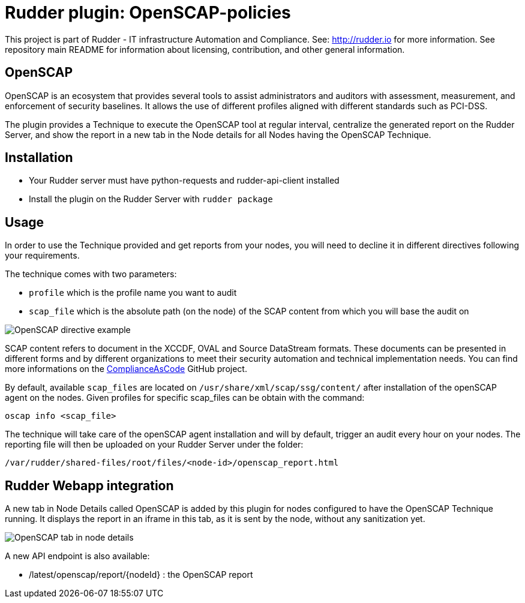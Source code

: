# Rudder plugin: OpenSCAP-policies

This project is part of Rudder - IT infrastructure Automation and Compliance.
See: http://rudder.io for more information.
See repository main README for information about licensing, contribution, and other general information.


// Everything after this line goes into Rudder documentation
// ====doc====
[OpenSCAP-plugin]
= OpenSCAP

OpenSCAP is an ecosystem that provides several tools to assist administrators and auditors with assessment, measurement, and enforcement of security baselines. It allows the use of different profiles aligned with different standards such as PCI-DSS.

The plugin provides a Technique to execute the OpenSCAP tool at regular interval, centralize the generated report on the Rudder Server, and show the report in a new tab in the Node details for all Nodes having the OpenSCAP Technique.

== Installation

* Your Rudder server must have python-requests and rudder-api-client installed
* Install the plugin on the Rudder Server with `rudder package`

== Usage

In order to use the Technique provided and get reports from your nodes, you will need to decline it in different directives following your requirements.

The technique comes with two parameters:

* `profile` which is the profile name you want to audit
* `scap_file` which is the absolute path (on the node) of the SCAP content from which you will base the audit on

image:openscap/openscap-directive.png[OpenSCAP directive example]

SCAP content refers to document in the XCCDF, OVAL and Source DataStream formats. These documents can be presented in different forms and by different organizations to meet their security automation and technical implementation needs. You can find more informations on the https://github.com/ComplianceAsCode/content[ComplianceAsCode]  GitHub project.

By default, available `scap_files` are located on `/usr/share/xml/scap/ssg/content/` after installation of the openSCAP agent on the nodes. Given profiles for specific scap_files can be obtain with the command:

----
oscap info <scap_file>
----

The technique will take care of the openSCAP agent installation and will by default, trigger an audit every hour on your nodes. The reporting file will then be uploaded on your Rudder Server under the folder:

----
/var/rudder/shared-files/root/files/<node-id>/openscap_report.html
----


== Rudder Webapp integration

A new tab in Node Details called OpenSCAP is added by this plugin for nodes configured to have the OpenSCAP Technique running. It displays the report in an iframe in this tab, as it is sent by the node, without any sanitization yet.

image:openscap/openscap-tab.png[OpenSCAP tab in node details]

A new API endpoint is also available:

* /latest/openscap/report/{nodeId}    : the OpenSCAP report

